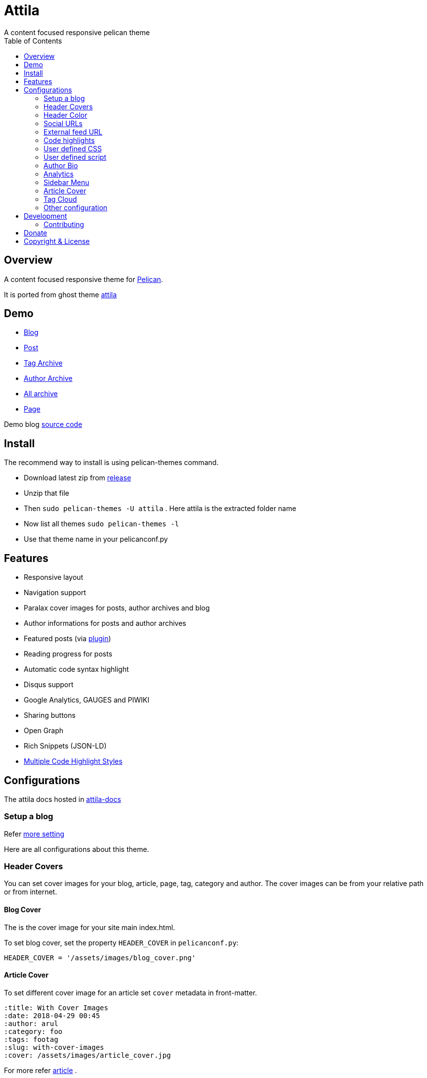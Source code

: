 [[pelican-attila-theme]]
= Attila
A content focused responsive pelican theme
:toc: left

[[overview]]
== Overview

A content focused responsive theme for
https://github.com/getpelican/pelican[Pelican].

It is ported from ghost theme
https://github.com/zutrinken/attila[attila]

[[demo]]
== Demo

* https://arulrajnet.github.io/attila-demo[Blog]
* https://arulrajnet.github.io/attila-demo/2015/11/headlines-blockquotes-images.html[Post]
* https://arulrajnet.github.io/attila-demo/tag/general/[Tag Archive]
* https://arulrajnet.github.io/attila-demo/author/zutrinken/[Author
Archive]
* https://arulrajnet.github.io/attila-demo/archives.html[All archive]
* https://arulrajnet.github.io/attila-demo/pages/about/[Page]

Demo blog https://github.com/arulrajnet/attila-demo[source code]

[[install]]
== Install


The recommend way to install is using pelican-themes command.

* Download latest zip from
https://github.com/arulrajnet/attila/releases[release]
* Unzip that file
* Then `sudo pelican-themes -U attila` . Here attila is the extracted
folder name
* Now list all themes `sudo pelican-themes -l`
* Use that theme name in your pelicanconf.py

[[features]]
== Features

* Responsive layout
* Navigation support
* Paralax cover images for posts, author archives and blog
* Author informations for posts and author archives
* Featured posts (via
https://github.com/getpelican/pelican-plugins/tree/master/neighbors[plugin])
* Reading progress for posts
* Automatic code syntax highlight
* Disqus support
* Google Analytics, GAUGES and PIWIKI
* Sharing buttons
* Open Graph
* Rich Snippets (JSON-LD)
* link:#code-highlights[Multiple Code Highlight Styles]

[[configuration]]
== Configurations

The attila docs hosted in http://arulrajnet.github.io/attila[attila-docs]

[[setup-a-blog]]
=== Setup a blog

Refer
https://github.com/arulrajnet/attila-demo/blob/master/pelicanconf.py[more
setting]

Here are all configurations about this theme.

[[header-covers]]
=== Header Covers

You can set cover images for your blog, article, page, tag, category and author. The cover images can be from your relative path or from internet.

[[blog-cover]]
==== Blog Cover

The is the cover image for your site main index.html.

To set blog cover, set the property `HEADER_COVER` in
`pelicanconf.py`:

[source,python]
----
HEADER_COVER = '/assets/images/blog_cover.png'
----

[[article-cover]]
==== Article Cover

To set different cover image for an article set `cover` metadata in front-matter.

[source,python]
----
:title: With Cover Images
:date: 2018-04-29 00:45
:author: arul
:category: foo
:tags: footag
:slug: with-cover-images
:cover: /assets/images/article_cover.jpg
----

For more refer link:#articles[article] .

[[page-cover]]
==== Page Cover

To set different cover image for a page set `cover` metadata in front-matter.

[source,python]
----
:title: Page With Cover Images
:date: 2018-04-29 00:45
:author: arul
:category: foo
:tags: footag
:slug: page-with-cover-images
:cover: assets/images/page_cover.jpg
----

For more refer link:#articles[article] .

[[tag-cover]]
==== Tag Cover

To set cover image for a tag, set the property `HEADER_COVERS_BY_TAG` in
`pelicanconf.py`:

[source,python]
----
HEADER_COVERS_BY_TAG = {'food': '/images/food.png', 'drinks':'/images/orange-juice.png'}
----

[[category-cover]]
==== Category Cover

To set cover image for a category, set the property `HEADER_COVERS_BY_CATEGORY` in
`pelicanconf.py`:

[source,python]
----
HEADER_COVERS_BY_CATEGORY = {'food': '/images/junkie-stuff.png'}
----

[[author-cover]]
==== Author Cover

To set cover image for an author, set the property `AUTHORS_BIO` in `pelicanconf.py`:

[source,python]
----
AUTHORS_BIO = {
  "zutrinken": {
    "cover": "/assets/images/zutrinken-cover.png"
  }
}
----

For more refer link:#author-bio[author] .

[[header-color]]
=== Header Color

To define a simple header background color, set the property
`HEADER_COLOR` in `pelicanconf.py`:

[source,python]
----
HEADER_COLOR = 'black'
----

you can use any valid css color. This will be used if there is no cover
image set in link:#articles[article] level and site level.

This property will be used if there is no cover image set to an article, page, tag, category, author.

[[social-urls]]
=== Social URLs

Github, Twitter and Facebook URLs set these properties:

[source,python]
----
SOCIAL = (('twitter', 'https://twitter.com/myprofile'),
          ('github', 'https://github.com/myprofile'),
          ('facebook','https://facebook.com/myprofile'),
          ('flickr','https://www.flickr.com/myprofile/'),
          ('envelope','mailto:my@mail.address'))
----

[[external-feed-url]]
=== External feed URL

You can specify an external feed URL (e.g. FeedBurner) in `SOCIAL` using
the `rss` or `rss-square` or `feed` icons. A `<link>` tag for the
external feed will be placed in `<head>` instead of the default Pelican
feeds.

[[code-highlights]]
=== Code highlights

This theme contains this color schemes:

* Tomorrow - `tomorrow.css`;
* Tomorrow Night - `tomorrow_night.css`;
* Monokai - `monokai.css`;
* Github (Default) - `github.css`;
* Darkly - `darkly.css`;

To customize, define `COLOR_SCHEME_CSS` in `pelicanconf.py` with css
filename. Example:

[source,python]
----
COLOR_SCHEME_CSS = 'monokai.css'
----

[[user-defined-css]]
=== User defined CSS

Define `CSS_OVERRIDE` in `pelicanconf.py` to insert a user defined CSS
file after theme CSS. Example:

Array of CSS you can give

[source,python]
----
CSS_OVERRIDE = ['css/myblog.css']
----

[[user-defined-script]]
=== User defined script

[source,python]
----
JS_OVERRIDE = ['']
----

[[author-bio]]
=== Author Bio

....
AUTHORS_BIO = {
  "zutrinken": {
    "name": "Zutrinken",
    "cover": "https://arulrajnet.github.io/attila-demo/assets/images/avatar.png",
    "image": "https://arulrajnet.github.io/attila-demo/assets/images/avatar.png",
    "website": "http://blog.arulraj.net",
    "location": "Chennai",
    "bio": "This is the place for a small biography with max 200 characters. Well, now 100 are left. Cool, hugh?"
  }
}
....

[[analytics]]
=== Analytics

Accept many analytics:

* Google Analytics: `GOOGLE_ANALYTICS`;
* Gauges: `GAUGES`
* Piwik: `PIWIK_URL` and `PIWIK_SITE_ID`.

[[sidebar-menu]]
=== Sidebar Menu

The menu item coming from pelican pages.
You have to create pages folder under link::https://github.com/arulrajnet/attila-demo/tree/master/content/pages[content directory].
Whatever articles there in this folder will be pages.


[[articles]]
=== Article Cover

* To customize header color to articles, insert the metadata `color`.
* To customize header cover to articles, insert the metadata `cover`,
otherwise `og_image` or `HEADER_COVER` will be used.
* To customize OpenGraph images, insert the metadata `og_image`,
otherwise `cover`, `HEADER_COVER` or a
https://github.com/arulrajnet/attila/blob/master/static/images/post-bg.jpg[default
image] from theme will be used.
* To customize Twitter card images, insert the metadata `twitter_image`,
otherwise `header_cover`, `HEADER_COVER` or a default image from theme
will be used. Twitter cards will be generated automatically if the
`twitter` account is configured in `SOCIAL`!

All image paths are relative from the site root directory. You can also
use absolute URLs for `og_image` and `twitter_image`.


[[tag-cloud]]
=== Tag Cloud

Attila renders tags page as a tag cloud.

Use `TAG_CLOUD_STEPS` configuration variable to specify number of font size
steps for the tag cloud. Default value is 5, stylesheet is written to support
up to 10 steps. If you want more steps, you'll need to configure your CSS
manually (see `CSS_OVERRIDE`)



[[other-configuration]]
=== Other configuration

* `GOOGLE_SITE_VERIFICATION` - Google site verification token;
* Set `SHOW_FULL_ARTICLE` to True to show full article content on
index.html instead of summary;
* Set `FACEBOOK_ADMINS` to a list of Facebook account IDs which are
associated with this blog. For example `['12345']`. For more info see
https://developers.facebook.com/docs/platforminsights/domains

[[development]]
== Development

refer this https://github.com/arulrajnet/attila-demo

*Author Screen* image:screenshot.png[screenshot]

[[contributing]]
=== Contributing

Always open an issue before sending a PR. Talk about the problem/feature
that you want to fix. If it’s really a good thing you can submit your
PR. If you send an PR without talking about before what it is, you may
work for nothing.

As always, if you want something that only make sense to you, just fork
attila and start a new theme.

[[donate]]
== Donate

Did you liked this theme? Pay my bills and support new features.

https://gratipay.com/~arulrajnet/[image:https://img.shields.io/gratipay/user/arulrajnet.svg?maxAge=2592000[Gratipay]]

https://www.paypal.com/cgi-bin/webscr?cmd=_s-xclick&hosted_button_id=XYLX6LG2THL2J[image:https://img.shields.io/badge/paypal-donate-yellow.svg?maxAge=2592000[PayPal]]

[[copyright-license]]
== Copyright & License

Copyright (c) 2015-2016 Peter Amende - Released under The MIT License.
Copyright (c) 2016 Arulraj V - Released under The MIT License.

Some background images used from
https://github.com/gilsondev/pelican-clean-blog
